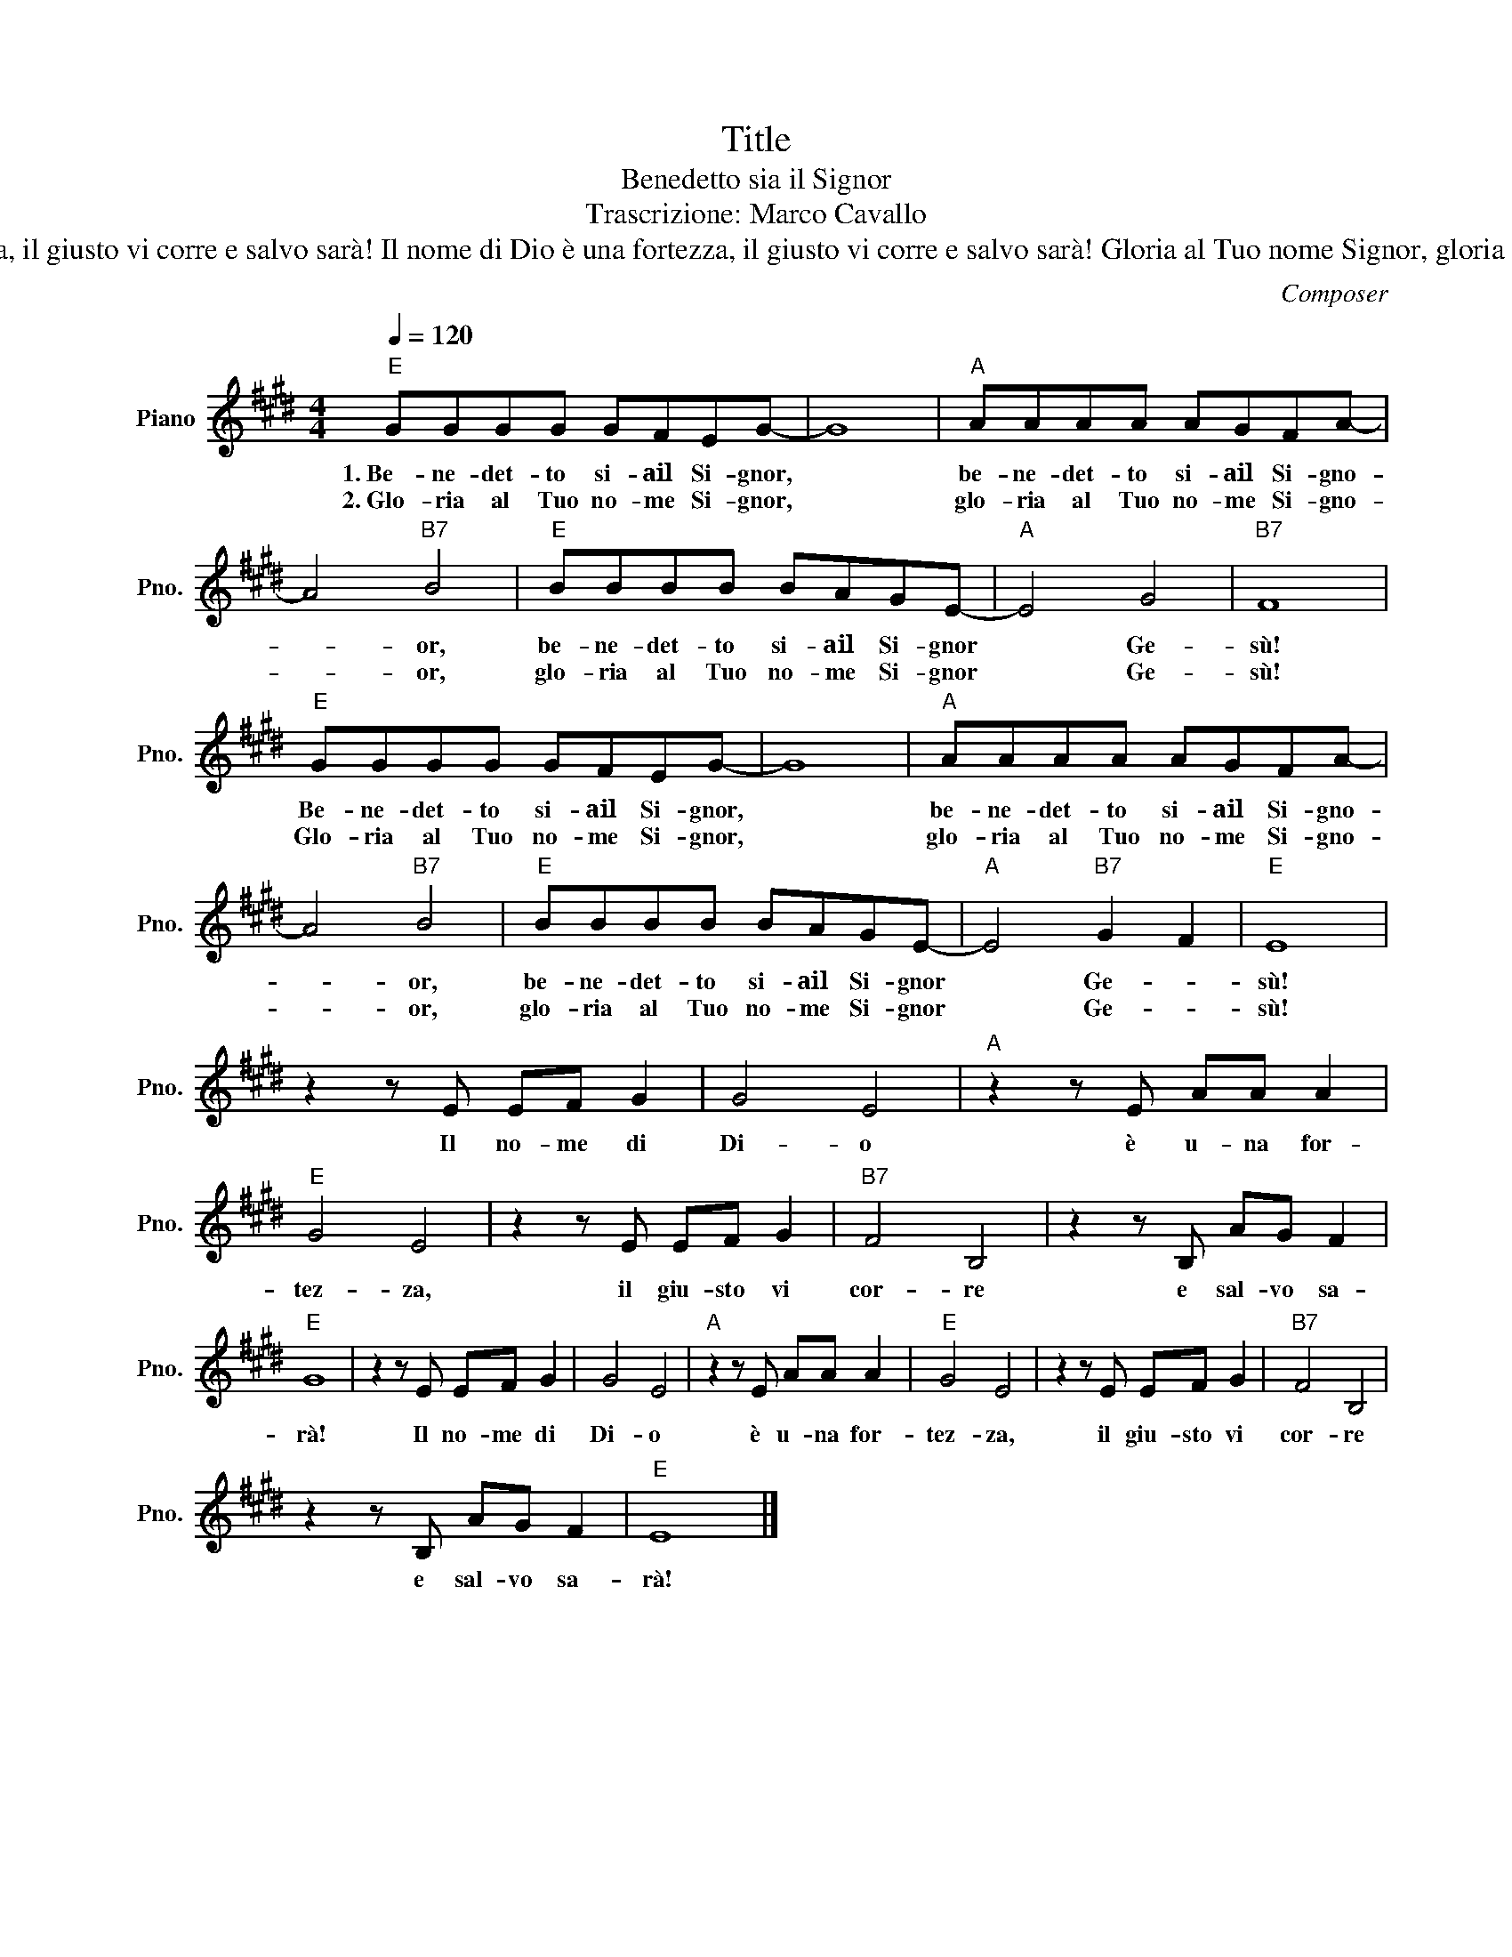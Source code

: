 X:1
T:Title
T:Benedetto sia il Signor 
T:Trascrizione: Marco Cavallo 
T:Benedetto sia il Signor, benedetto sia il Signor, benedetto sia il Signor Gesù! Benedetto sia il Signor, benedetto sia il Signor, benedetto sia il Signor Gesù! Il nome di Dio è una fortezza, il giusto vi corre e salvo sarà! Il nome di Dio è una fortezza, il giusto vi corre e salvo sarà! Gloria al Tuo nome Signor, gloria al Tuo nome Signor, gloria al Tuo nome Signor Gesù! Gloria al Tuo nome Signor, gloria al Tuo nome Signor, gloria al Tuo nome Signor Gesù! Il nome di Dio è una fortezza, il giusto vi corre e salvo sarà! Il nome di Dio è una fortezza, il giusto vi corre e salvo sarà! 
C:Composer
L:1/8
Q:1/4=120
M:4/4
K:E
V:1 treble nm="Piano" snm="Pno."
V:1
"E" GGGG GFEG- | G8 |"A" AAAA AGFA- | A4"B7" B4 |"E" BBBB BAGE- |"A" E4 G4 |"B7" F8 | %7
w: 1.~Be- ne- det- to si- ail Si- gnor,||be- ne- det- to si- ail Si- gno-|* or,|be- ne- det- to si- ail Si- gnor|* Ge-|sù!|
w: 2.~Glo- ria al Tuo no- me Si- gnor,||glo- ria al Tuo no- me Si- gno-|* or,|glo- ria al Tuo no- me Si- gnor|* Ge-|sù!|
"E" GGGG GFEG- | G8 |"A" AAAA AGFA- | A4"B7" B4 |"E" BBBB BAGE- |"A" E4"B7" G2 F2 |"E" E8 | %14
w: Be- ne- det- to si- ail Si- gnor,||be- ne- det- to si- ail Si- gno-|* or,|be- ne- det- to si- ail Si- gnor|* Ge- *|sù!|
w: Glo- ria al Tuo no- me Si- gnor,||glo- ria al Tuo no- me Si- gno-|* or,|glo- ria al Tuo no- me Si- gnor|* Ge- *|sù!|
 z2 z E EF G2 | G4 E4 |"A" z2 z E AA A2 |"E" G4 E4 | z2 z E EF G2 |"B7" F4 B,4 | z2 z B, AG F2 | %21
w: Il no- me di|Di- o|è u- na for-|tez- za,|il giu- sto vi|cor- re|e sal- vo sa-|
w: |||||||
"E" G8 | z2 z E EF G2 | G4 E4 |"A" z2 z E AA A2 |"E" G4 E4 | z2 z E EF G2 |"B7" F4 B,4 | %28
w: rà!|Il no- me di|Di- o|è u- na for-|tez- za,|il giu- sto vi|cor- re|
w: |||||||
 z2 z B, AG F2 |"E" E8 |] %30
w: e sal- vo sa-|rà!|
w: ||

